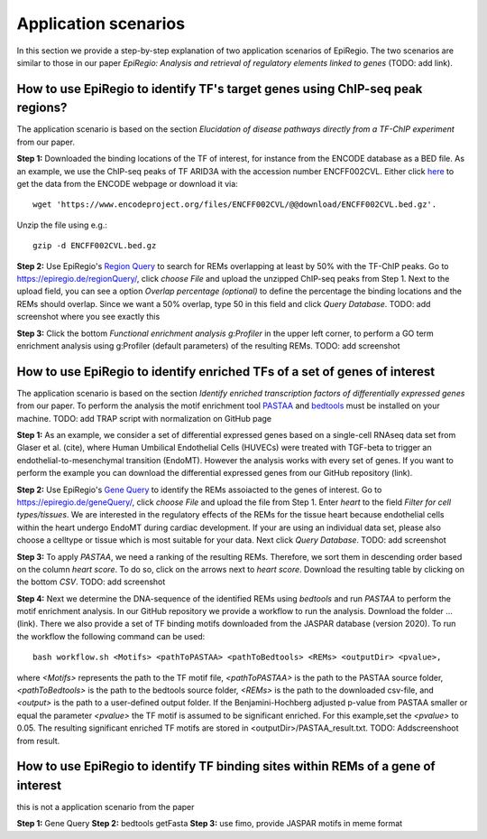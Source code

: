 Application scenarios
---------
In this section we provide a step-by-step explanation of two application scenarios of EpiRegio. The two scenarios are similar to those in our paper *EpiRegio: Analysis and retrieval of regulatory elements linked to genes* (TODO: add link). 


How to use EpiRegio to identify TF's target genes using ChIP-seq peak regions?
================
The application scenario is based on the section *Elucidation of disease pathways directly from a TF-ChIP experiment* from our paper. 


**Step 1:** Downloaded the binding locations of the TF of interest, for instance from the ENCODE database as a BED file. As an example, we use the ChIP-seq peaks of TF ARID3A with the accession number ENCFF002CVL. Either click `here <https://www.encodeproject.org/files/ENCFF002CVL/>`_ to get the data from the ENCODE webpage or download it via::

  wget 'https://www.encodeproject.org/files/ENCFF002CVL/@@download/ENCFF002CVL.bed.gz'.
  

Unzip the file using e.g.::
 
    gzip -d ENCFF002CVL.bed.gz 

**Step 2:** Use EpiRegio's  `Region Query <https://epiregiodb.readthedocs.io/en/latest/UseCases.html#region-query>`_ to search for REMs overlapping at least by 50% with the TF-ChIP peaks. Go to https://epiregio.de/regionQuery/, click *choose File* and upload the unzipped ChIP-seq peaks from Step 1. Next to the upload field, you can see a option *Overlap percentage (optional)* to define the percentage the binding locations and the REMs should overlap. Since we want a 50% overlap, type 50 in this field and click *Query Database*. 
TODO: add screenshot where you see exactly this 

**Step 3:** Click the bottom *Functional enrichment analysis g:Profiler* in the upper left corner, to perform a GO term enrichment analysis using g:Profiler (default parameters) of the resulting REMs.  
TODO: add screenshot


How to use EpiRegio to identify enriched TFs of a set of genes of interest
=================
The application scenario is based on the section *Identify enriched transcription factors of differentially expressed genes* from our paper. To perform the analysis the motif enrichment tool `PASTAA <http://trap.molgen.mpg.de/PASTAA/>`_  and `bedtools <https://bedtools.readthedocs.io/en/latest/content/installation.html>`_ must be installed on your machine.
TODO: add TRAP script with normalization on GitHub page

**Step 1:**  As an example, we consider a set of differential expressed genes based on a single-cell RNAseq
data set from Glaser et al. (cite), where Human Umbilical Endothelial Cells (HUVECs) were treated with TGF-beta to trigger an endothelial-to-mesenchymal transition (EndoMT). However the analysis works with every set of genes. If you want to perform the example you can download the differential expressed genes from our GitHub repository (link).

**Step 2:** Use EpiRegio's `Gene Query <https://epiregiodb.readthedocs.io/en/latest/UseCases.html#query-guide>`_ to identify the REMs assoiacted to the genes of interest. Go to https://epiregio.de/geneQuery/, click *choose File* and upload the file from Step 1. Enter *heart* to the field *Filter for cell types/tissues*. We are interested in the regulatory effects of the REMs for the tissue heart because endothelial cells within the heart undergo EndoMT during cardiac development. If your are using an individual data set, please also choose a celltype or tissue which is most suitable for your data. Next click *Query Database*. TODO: add screenshot

**Step 3:**   To apply *PASTAA*, we need a ranking of the resulting REMs. Therefore, we sort them in descending order based on the column *heart score*. To do so, click on the arrows next to *heart score*. Download the resulting table by clicking on the bottom *CSV*. TODO: add screenshot

**Step 4:** Next we determine the DNA-sequence of the identified REMs using *bedtools* and run *PASTAA* to perform the motif enrichment analysis. In our GitHub repository we provide a workflow to run the analysis. Download the folder ... (link).
There we also provide a set of TF binding motifs downloaded from the JASPAR database (version 2020). To run the workflow the following command can be used:: 

  bash workflow.sh <Motifs> <pathToPASTAA> <pathToBedtools> <REMs> <outputDir> <pvalue>,

where *<Motifs>* represents the path to the TF motif file, *<pathToPASTAA>* is the path to the PASTAA source folder, *<pathToBedtools>* is the path to the bedtools source folder, *<REMs>* is the path to the downloaded csv-file, and *<output>* is the path to a user-defined output folder. If the Benjamini-Hochberg adjusted p-value from PASTAA smaller or equal the parameter *<pvalue>* the TF motif is assumed to be significant enriched. For this example,set the *<pvalue>* to 0.05. The resulting significant enriched TF motifs are stored in <outputDir>/PASTAA_result.txt.  TODO: Addscreenshoot from result.


How to use EpiRegio to identify TF binding sites within REMs of a gene of interest
=================
this is not a application scenario from the paper

**Step 1:** Gene Query
**Step 2:** bedtools getFasta
**Step 3:** use fimo, provide JASPAR motifs in meme format

